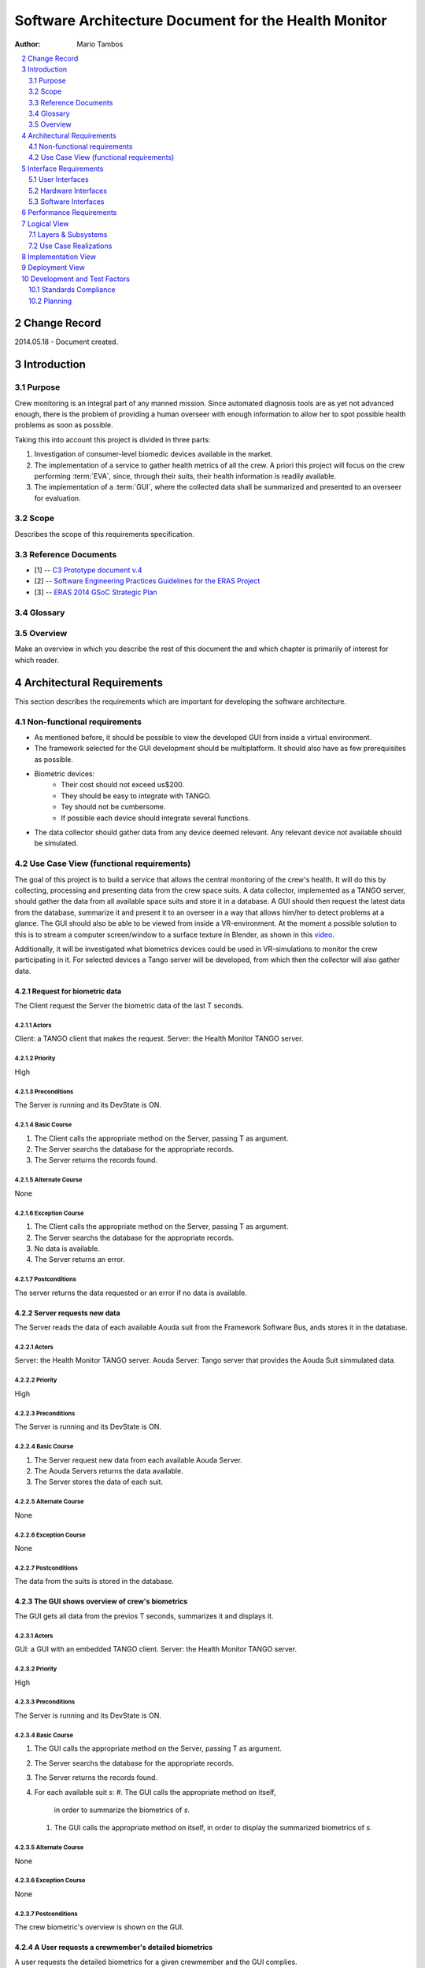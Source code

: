 .. sectnum:: :start: 2

=====================================================
Software Architecture Document for the Health Monitor
=====================================================

:Author: Mario Tambos

.. contents::
   :local:
   :depth: 2

Change Record
=============

2014.05.18 - Document created.

Introduction
============

Purpose
-------

Crew monitoring is an integral part of any manned mission. Since automated
diagnosis tools are as yet not advanced enough, there is the problem
of providing a human overseer with enough information to allow her to spot
possible health problems as soon as possible.

Taking this into account this project is divided in three parts:

#. Investigation of consumer-level biomedic devices available in the market.
#. The implementation of a service to gather health metrics of all the crew.
   A priori this project will focus on the crew performing :term:`EVA`, since,
   through their suits, their health information is readily available.
#. The implementation of a :term:`GUI`, where the collected data shall be
   summarized and presented to an overseer for evaluation.

Scope
-----

Describes the scope of this requirements specification.

Reference Documents
-------------------

- [1] -- `C3 Prototype document v.4`_
- [2] -- `Software Engineering Practices Guidelines for the ERAS Project`_
- [3] -- `ERAS 2014 GSoC Strategic Plan`_

.. _`C3 Prototype document v.4`: http://www.erasproject.org/index.php?option=com_joomdoc&view=documents&path=C3+Subsystem/ERAS-C3Prototype_v4.pdf&Itemid=148
.. _`Software Engineering Practices Guidelines for the ERAS Project`: https://eras.readthedocs.org/en/latest/doc/guidelines.html
.. _`ERAS 2014 GSoC Strategic Plan`: https://bitbucket.org/italianmarssociety/eras/wiki/Google%20Summer%20of%20Code%202014

Glossary
--------

.. glossary::

    ``ERAS``
        European Mars Analog Station

    ``GUI``
        Graphic User Interface

    ``IMS``
        Italian Mars Society

    ``EVA``
        Extra-Vehicular Activity

    ``TBD``
        To Be Defined

    ``TBC``
        To Be confirmed

Overview
--------

Make an overview in which you describe the rest of this document the and which
chapter is primarily of interest for which reader.


Architectural Requirements
==========================

This section describes the requirements which are important for developing the
software architecture.

Non-functional requirements
---------------------------

* As mentioned before, it should be possible to view the developed GUI from
  inside a virtual environment.

* The framework selected for the GUI development should be multiplatform. It
  should also have as few prerequisites as possible.

* Biometric devices:
    * Their cost should not exceed us$200.
    * They should be easy to integrate with TANGO.
    * Tey should not be cumbersome.
    * If possible each device should integrate several functions.

* The data collector should gather data from any device deemed relevant. Any
  relevant device not available should be simulated.


Use Case View (functional requirements)
---------------------------------------

The goal of this project is to build a service that allows the central
monitoring of the crew's health. It will do this by collecting, processing and
presenting data from the crew space suits.
A data collector, implemented as a TANGO server, should gather the data from
all available space suits and store it in a database.
A GUI should then request the latest data from the database, summarize it and
present it to an overseer in a way that allows him/her to detect problems at
a glance. The GUI should also be able to be viewed from inside a
VR-environment. At the moment a possible solution to this is to stream a
computer screen/window to a surface texture in Blender, as shown in this
`video <https://www.youtube.com/watch?v=8IUU_XeXvSM>`_.

Additionally, it will be investigated what biometrics devices could be used
in VR-simulations to monitor the crew participating in it. For selected
devices a Tango server will be developed, from which then the collector will
also gather data.

Request for biometric data
++++++++++++++++++++++++++
The Client request the Server the biometric data of the last T seconds.

.. image:: images/UCClientRequestBiometricData.png

Actors
~~~~~~
Client: a TANGO client that makes the request.
Server: the Health Monitor TANGO server.

Priority
~~~~~~~~
High

Preconditions
~~~~~~~~~~~~~
The Server is running and its DevState is ON.

Basic Course
~~~~~~~~~~~~
#. The Client calls the appropriate method on the Server, passing T as
   argument.
#. The Server searchs the database for the appropriate records.
#. The Server returns the records found.

Alternate Course
~~~~~~~~~~~~~~~~
None

Exception Course
~~~~~~~~~~~~~~~~
#. The Client calls the appropriate method on the Server, passing T as
   argument.
#. The Server searchs the database for the appropriate records.
#. No data is available.
#. The Server returns an error.

Postconditions
~~~~~~~~~~~~~~
The server returns the data requested or an error if no data is available.

Server requests new data
++++++++++++++++++++++++
The Server reads the data of each available Aouda suit from the Framework
Software Bus, ands stores it in the database.

.. image:: images/UCServerRequestsNewData.png

Actors
~~~~~~
Server: the Health Monitor TANGO server.
Aouda Server: Tango server that provides the Aouda Suit simmulated data.

Priority
~~~~~~~~
High

Preconditions
~~~~~~~~~~~~~
The Server is running and its DevState is ON.

Basic Course
~~~~~~~~~~~~
#. The Server request new data from each available Aouda Server.
#. The Aouda Servers returns the data available.
#. The Server stores the data of each suit.

Alternate Course
~~~~~~~~~~~~~~~~
None

Exception Course
~~~~~~~~~~~~~~~~
None

Postconditions
~~~~~~~~~~~~~~
The data from the suits is stored in the database.

The GUI shows overview of crew's biometrics
+++++++++++++++++++++++++++++++++++++++++++
The GUI gets all data from the previos T seconds, summarizes it and displays
it.

.. image:: images/UCGuiShowsOverview.png

Actors
~~~~~~
GUI: a GUI with an embedded TANGO client.
Server: the Health Monitor TANGO server.

Priority
~~~~~~~~
High

Preconditions
~~~~~~~~~~~~~
The Server is running and its DevState is ON.

Basic Course
~~~~~~~~~~~~
#. The GUI calls the appropriate method on the Server, passing T as
   argument.
#. The Server searchs the database for the appropriate records.
#. The Server returns the records found.
#. For each available suit *s*:
   #. The GUI calls the appropriate method on itself,
      in order to summarize the biometrics of *s*.
   #. The GUI calls the appropriate method on itself,
      in order to display the summarized biometrics of *s*.

Alternate Course
~~~~~~~~~~~~~~~~
None

Exception Course
~~~~~~~~~~~~~~~~
None

Postconditions
~~~~~~~~~~~~~~
The crew biometric's overview is shown on the GUI.

A User requests a crewmember's detailed biometrics
++++++++++++++++++++++++++++++++++++++++++++++++++
A user requests the detailed biometrics for a given crewmember and the GUI
complies.

.. image:: images/UCUserRequestsCrewmemberDetails.png

Actors
~~~~~~
User: a user of the GUI.
GUI: a GUI with an embedded TANGO client.

Priority
~~~~~~~~
High

Preconditions
~~~~~~~~~~~~~
The Server is running and its DevState is ON.

Basic Course
~~~~~~~~~~~~
#. The User clicks on the icon of crewmember *c*.
#. The GUI hides the summarized view for *c*.
#. The GUI shows the detailed  view for *c*.

Alternate Course
~~~~~~~~~~~~~~~~
None

Exception Course
~~~~~~~~~~~~~~~~
None

Postconditions
~~~~~~~~~~~~~~
The selected crewmember biometric's detailed view is shown on the GUI.

Interface Requirements
======================

User Interfaces
---------------

GUI (Graphical User Interface)
++++++++++++++++++++++++++++++

The GUI should use this interface to take information from the data collector,
avoiding direct acces to the data storage.

Bellow are two mockups that cover the two current Use Cases that concern the
GUI.

Overview
~~~~~~~~
.. image:: images/Mock_Overview.png

Detailed View
~~~~~~~~~~~~~
.. image:: images/Mock_Details.png

API (Application Programming Interface)
+++++++++++++++++++++++++++++++++++++++

:term:`TBD`

Hardware Interfaces
-------------------

Here should be referenced the hardware interfaces of the biometric devices.
Specifics are :term:`TBD`.

Software Interfaces
-------------------

The data collector module will be implemented as a Python TANGO server,
which will expose methods to request raw as well as summarized data.

Performance Requirements
========================

The software should allow the monitoring of health metrics in real-time,
therefore any preparation of the data should be quick enough as to be
non-noticeable.

Furthermore, the suit simulator should be able to run in a RasperryPi or
similar.

Specifics are :term:`TBD`.

Logical View
============

Layers & Subsystems
-------------------
.. image:: images/Layers.png

Use Case Realizations
---------------------

Request for biometric data
++++++++++++++++++++++++++

Sequence diagram
~~~~~~~~~~~~~~~~
.. image:: images/SeqClientRequestBiometricData.png

Server requests new data
++++++++++++++++++++++++

Sequence diagram
~~~~~~~~~~~~~~~~
.. image:: images/SeqServerRequestsNewData.png

The GUI shows overview of crew's biometrics
+++++++++++++++++++++++++++++++++++++++++++

Sequence diagram
~~~~~~~~~~~~~~~~
.. image:: images/SeqGuiShowsOverview.png

A User requests a crewmember's detailed biometrics
++++++++++++++++++++++++++++++++++++++++++++++++++

Sequence diagram
~~~~~~~~~~~~~~~~
.. image:: images/SeqUserRequestsCrewmemberDetails.png

Implementation View
===================
.. image:: images/Classes.png

Deployment View
===============
:term:`TBD`


Development and Test Factors
============================

Standards Compliance
--------------------

The guidelines defined in [2] should be followed.

Planning
--------

The schedule is as defined in [3], with deliverables as follows:

* A TANGO server that implements the data collector.
* A GUI that presents summarized and detailed data of the crew's biometrics.
* A document describing the biometric devices selected for the project.
* A space suit simulator that integrates the real devices.
* Testing
    * Test environment to help diagnose the server's work.
    * A set of integration tests between the collector and the GUI.
    * A set of interface tests for the GUI.
* Documentation.
    * User requirements (this document).
    * Design Study document.
    * User Manual.
